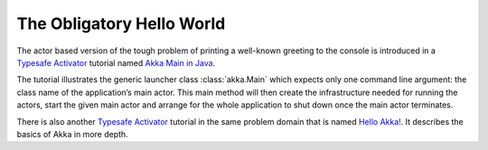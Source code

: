 ##########################
The Obligatory Hello World
##########################

The actor based version of the tough problem of printing a
well-known greeting to the console is introduced in a `Typesafe Activator <http://www.typesafe.com/platform/getstarted>`_
tutorial named `Akka Main in Java <http://www.typesafe.com/activator/template/akka-sample-main-java>`_.

The tutorial illustrates the generic launcher class :class:`akka.Main` which expects only
one command line argument: the class name of the application’s main actor. This
main method will then create the infrastructure needed for running the actors,
start the given main actor and arrange for the whole application to shut down
once the main actor terminates.

There is also another `Typesafe Activator <http://www.typesafe.com/platform/getstarted>`_
tutorial in the same problem domain that is named `Hello Akka! <http://www.typesafe.com/activator/template/hello-akka>`_.
It describes the basics of Akka in more depth. 

